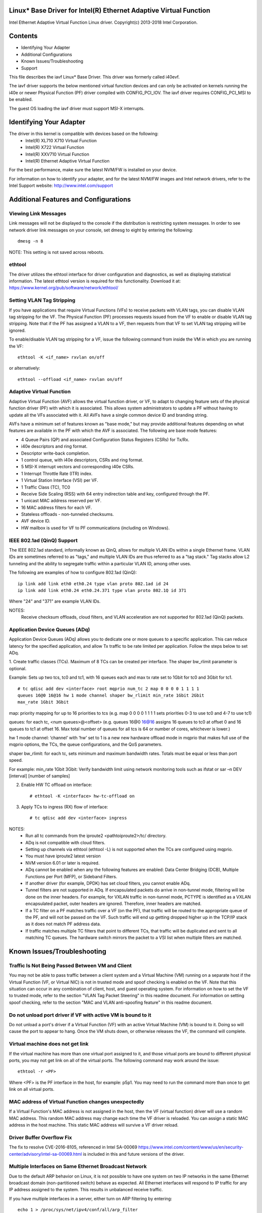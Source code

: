 .. SPDX-License-Identifier: GPL-2.0+

Linux* Base Driver for Intel(R) Ethernet Adaptive Virtual Function
==================================================================

Intel Ethernet Adaptive Virtual Function Linux driver.
Copyright(c) 2013-2018 Intel Corporation.

Contents
========

- Identifying Your Adapter
- Additional Configurations
- Known Issues/Troubleshooting
- Support

This file describes the iavf Linux* Base Driver. This driver was formerly
called i40evf.

The iavf driver supports the below mentioned virtual function devices and
can only be activated on kernels running the i40e or newer Physical Function
(PF) driver compiled with CONFIG_PCI_IOV.  The iavf driver requires
CONFIG_PCI_MSI to be enabled.

The guest OS loading the iavf driver must support MSI-X interrupts.

Identifying Your Adapter
========================
The driver in this kernel is compatible with devices based on the following:
 * Intel(R) XL710 X710 Virtual Function
 * Intel(R) X722 Virtual Function
 * Intel(R) XXV710 Virtual Function
 * Intel(R) Ethernet Adaptive Virtual Function

For the best performance, make sure the latest NVM/FW is installed on your
device.

For information on how to identify your adapter, and for the latest NVM/FW
images and Intel network drivers, refer to the Intel Support website:
http://www.intel.com/support


Additional Features and Configurations
======================================

Viewing Link Messages
---------------------
Link messages will not be displayed to the console if the distribution is
restricting system messages. In order to see network driver link messages on
your console, set dmesg to eight by entering the following::

  dmesg -n 8

NOTE: This setting is not saved across reboots.

ethtool
-------
The driver utilizes the ethtool interface for driver configuration and
diagnostics, as well as displaying statistical information. The latest ethtool
version is required for this functionality. Download it at:
https://www.kernel.org/pub/software/network/ethtool/

Setting VLAN Tag Stripping
--------------------------
If you have applications that require Virtual Functions (VFs) to receive
packets with VLAN tags, you can disable VLAN tag stripping for the VF. The
Physical Function (PF) processes requests issued from the VF to enable or
disable VLAN tag stripping. Note that if the PF has assigned a VLAN to a VF,
then requests from that VF to set VLAN tag stripping will be ignored.

To enable/disable VLAN tag stripping for a VF, issue the following command
from inside the VM in which you are running the VF::

  ethtool -K <if_name> rxvlan on/off

or alternatively::

  ethtool --offload <if_name> rxvlan on/off

Adaptive Virtual Function
-------------------------
Adaptive Virtual Function (AVF) allows the virtual function driver, or VF, to
adapt to changing feature sets of the physical function driver (PF) with which
it is associated. This allows system administrators to update a PF without
having to update all the VFs associated with it. All AVFs have a single common
device ID and branding string.

AVFs have a minimum set of features known as "base mode," but may provide
additional features depending on what features are available in the PF with
which the AVF is associated. The following are base mode features:

- 4 Queue Pairs (QP) and associated Configuration Status Registers (CSRs)
  for Tx/Rx.
- i40e descriptors and ring format.
- Descriptor write-back completion.
- 1 control queue, with i40e descriptors, CSRs and ring format.
- 5 MSI-X interrupt vectors and corresponding i40e CSRs.
- 1 Interrupt Throttle Rate (ITR) index.
- 1 Virtual Station Interface (VSI) per VF.
- 1 Traffic Class (TC), TC0
- Receive Side Scaling (RSS) with 64 entry indirection table and key,
  configured through the PF.
- 1 unicast MAC address reserved per VF.
- 16 MAC address filters for each VF.
- Stateless offloads - non-tunneled checksums.
- AVF device ID.
- HW mailbox is used for VF to PF communications (including on Windows).

IEEE 802.1ad (QinQ) Support
---------------------------
The IEEE 802.1ad standard, informally known as QinQ, allows for multiple VLAN
IDs within a single Ethernet frame. VLAN IDs are sometimes referred to as
"tags," and multiple VLAN IDs are thus referred to as a "tag stack." Tag stacks
allow L2 tunneling and the ability to segregate traffic within a particular
VLAN ID, among other uses.

The following are examples of how to configure 802.1ad (QinQ)::

  ip link add link eth0 eth0.24 type vlan proto 802.1ad id 24
  ip link add link eth0.24 eth0.24.371 type vlan proto 802.1Q id 371

Where "24" and "371" are example VLAN IDs.

NOTES:
  Receive checksum offloads, cloud filters, and VLAN acceleration are not
  supported for 802.1ad (QinQ) packets.

Application Device Queues (ADq)
-------------------------------
Application Device Queues (ADq) allows you to dedicate one or more queues to a
specific application. This can reduce latency for the specified application,
and allow Tx traffic to be rate limited per application. Follow the steps below
to set ADq.

1. Create traffic classes (TCs). Maximum of 8 TCs can be created per interface.
The shaper bw_rlimit parameter is optional.

Example: Sets up two tcs, tc0 and tc1, with 16 queues each and max tx rate set
to 1Gbit for tc0 and 3Gbit for tc1.

::

  # tc qdisc add dev <interface> root mqprio num_tc 2 map 0 0 0 0 1 1 1 1
  queues 16@0 16@16 hw 1 mode channel shaper bw_rlimit min_rate 1Gbit 2Gbit
  max_rate 1Gbit 3Gbit

map: priority mapping for up to 16 priorities to tcs (e.g. map 0 0 0 0 1 1 1 1
sets priorities 0-3 to use tc0 and 4-7 to use tc1)

queues: for each tc, <num queues>@<offset> (e.g. queues 16@0 16@16 assigns
16 queues to tc0 at offset 0 and 16 queues to tc1 at offset 16. Max total
number of queues for all tcs is 64 or number of cores, whichever is lower.)

hw 1 mode channel: ‘channel’ with ‘hw’ set to 1 is a new new hardware
offload mode in mqprio that makes full use of the mqprio options, the
TCs, the queue configurations, and the QoS parameters.

shaper bw_rlimit: for each tc, sets minimum and maximum bandwidth rates.
Totals must be equal or less than port speed.

For example: min_rate 1Gbit 3Gbit: Verify bandwidth limit using network
monitoring tools such as ifstat or sar –n DEV [interval] [number of samples]

2. Enable HW TC offload on interface::

    # ethtool -K <interface> hw-tc-offload on

3. Apply TCs to ingress (RX) flow of interface::

    # tc qdisc add dev <interface> ingress

NOTES:
 - Run all tc commands from the iproute2 <pathtoiproute2>/tc/ directory.
 - ADq is not compatible with cloud filters.
 - Setting up channels via ethtool (ethtool -L) is not supported when the TCs
   are configured using mqprio.
 - You must have iproute2 latest version
 - NVM version 6.01 or later is required.
 - ADq cannot be enabled when any the following features are enabled: Data
   Center Bridging (DCB), Multiple Functions per Port (MFP), or Sideband Filters.
 - If another driver (for example, DPDK) has set cloud filters, you cannot
   enable ADq.
 - Tunnel filters are not supported in ADq. If encapsulated packets do arrive
   in non-tunnel mode, filtering will be done on the inner headers.  For example,
   for VXLAN traffic in non-tunnel mode, PCTYPE is identified as a VXLAN
   encapsulated packet, outer headers are ignored. Therefore, inner headers are
   matched.
 - If a TC filter on a PF matches traffic over a VF (on the PF), that traffic
   will be routed to the appropriate queue of the PF, and will not be passed on
   the VF. Such traffic will end up getting dropped higher up in the TCP/IP
   stack as it does not match PF address data.
 - If traffic matches multiple TC filters that point to different TCs, that
   traffic will be duplicated and sent to all matching TC queues.  The hardware
   switch mirrors the packet to a VSI list when multiple filters are matched.


Known Issues/Troubleshooting
============================

Traffic Is Not Being Passed Between VM and Client
-------------------------------------------------
You may not be able to pass traffic between a client system and a
Virtual Machine (VM) running on a separate host if the Virtual Function
(VF, or Virtual NIC) is not in trusted mode and spoof checking is enabled
on the VF. Note that this situation can occur in any combination of client,
host, and guest operating system. For information on how to set the VF to
trusted mode, refer to the section "VLAN Tag Packet Steering" in this
readme document. For information on setting spoof checking, refer to the
section "MAC and VLAN anti-spoofing feature" in this readme document.

Do not unload port driver if VF with active VM is bound to it
-------------------------------------------------------------
Do not unload a port's driver if a Virtual Function (VF) with an active Virtual
Machine (VM) is bound to it. Doing so will cause the port to appear to hang.
Once the VM shuts down, or otherwise releases the VF, the command will complete.

Virtual machine does not get link
---------------------------------
If the virtual machine has more than one virtual port assigned to it, and those
virtual ports are bound to different physical ports, you may not get link on
all of the virtual ports. The following command may work around the issue::

  ethtool -r <PF>

Where <PF> is the PF interface in the host, for example: p5p1. You may need to
run the command more than once to get link on all virtual ports.

MAC address of Virtual Function changes unexpectedly
----------------------------------------------------
If a Virtual Function's MAC address is not assigned in the host, then the VF
(virtual function) driver will use a random MAC address. This random MAC
address may change each time the VF driver is reloaded. You can assign a static
MAC address in the host machine. This static MAC address will survive
a VF driver reload.

Driver Buffer Overflow Fix
--------------------------
The fix to resolve CVE-2016-8105, referenced in Intel SA-00069
https://www.intel.com/content/www/us/en/security-center/advisory/intel-sa-00069.html
is included in this and future versions of the driver.

Multiple Interfaces on Same Ethernet Broadcast Network
------------------------------------------------------
Due to the default ARP behavior on Linux, it is not possible to have one system
on two IP networks in the same Ethernet broadcast domain (non-partitioned
switch) behave as expected. All Ethernet interfaces will respond to IP traffic
for any IP address assigned to the system. This results in unbalanced receive
traffic.

If you have multiple interfaces in a server, either turn on ARP filtering by
entering::

  echo 1 > /proc/sys/net/ipv4/conf/all/arp_filter

NOTE: This setting is not saved across reboots. The configuration change can be
made permanent by adding the following line to the file /etc/sysctl.conf::

  net.ipv4.conf.all.arp_filter = 1

Another alternative is to install the interfaces in separate broadcast domains
(either in different switches or in a switch partitioned to VLANs).

Rx Page Allocation Errors
-------------------------
'Page allocation failure. order:0' errors may occur under stress.
This is caused by the way the Linux kernel reports this stressed condition.


Support
=======
For general information, go to the Intel support website at:

https://support.intel.com

or the Intel Wired Networking project hosted by Sourceforge at:

https://sourceforge.net/projects/e1000

If an issue is identified with the released source code on the supported kernel
with a supported adapter, email the specific information related to the issue
to e1000-devel@lists.sf.net
